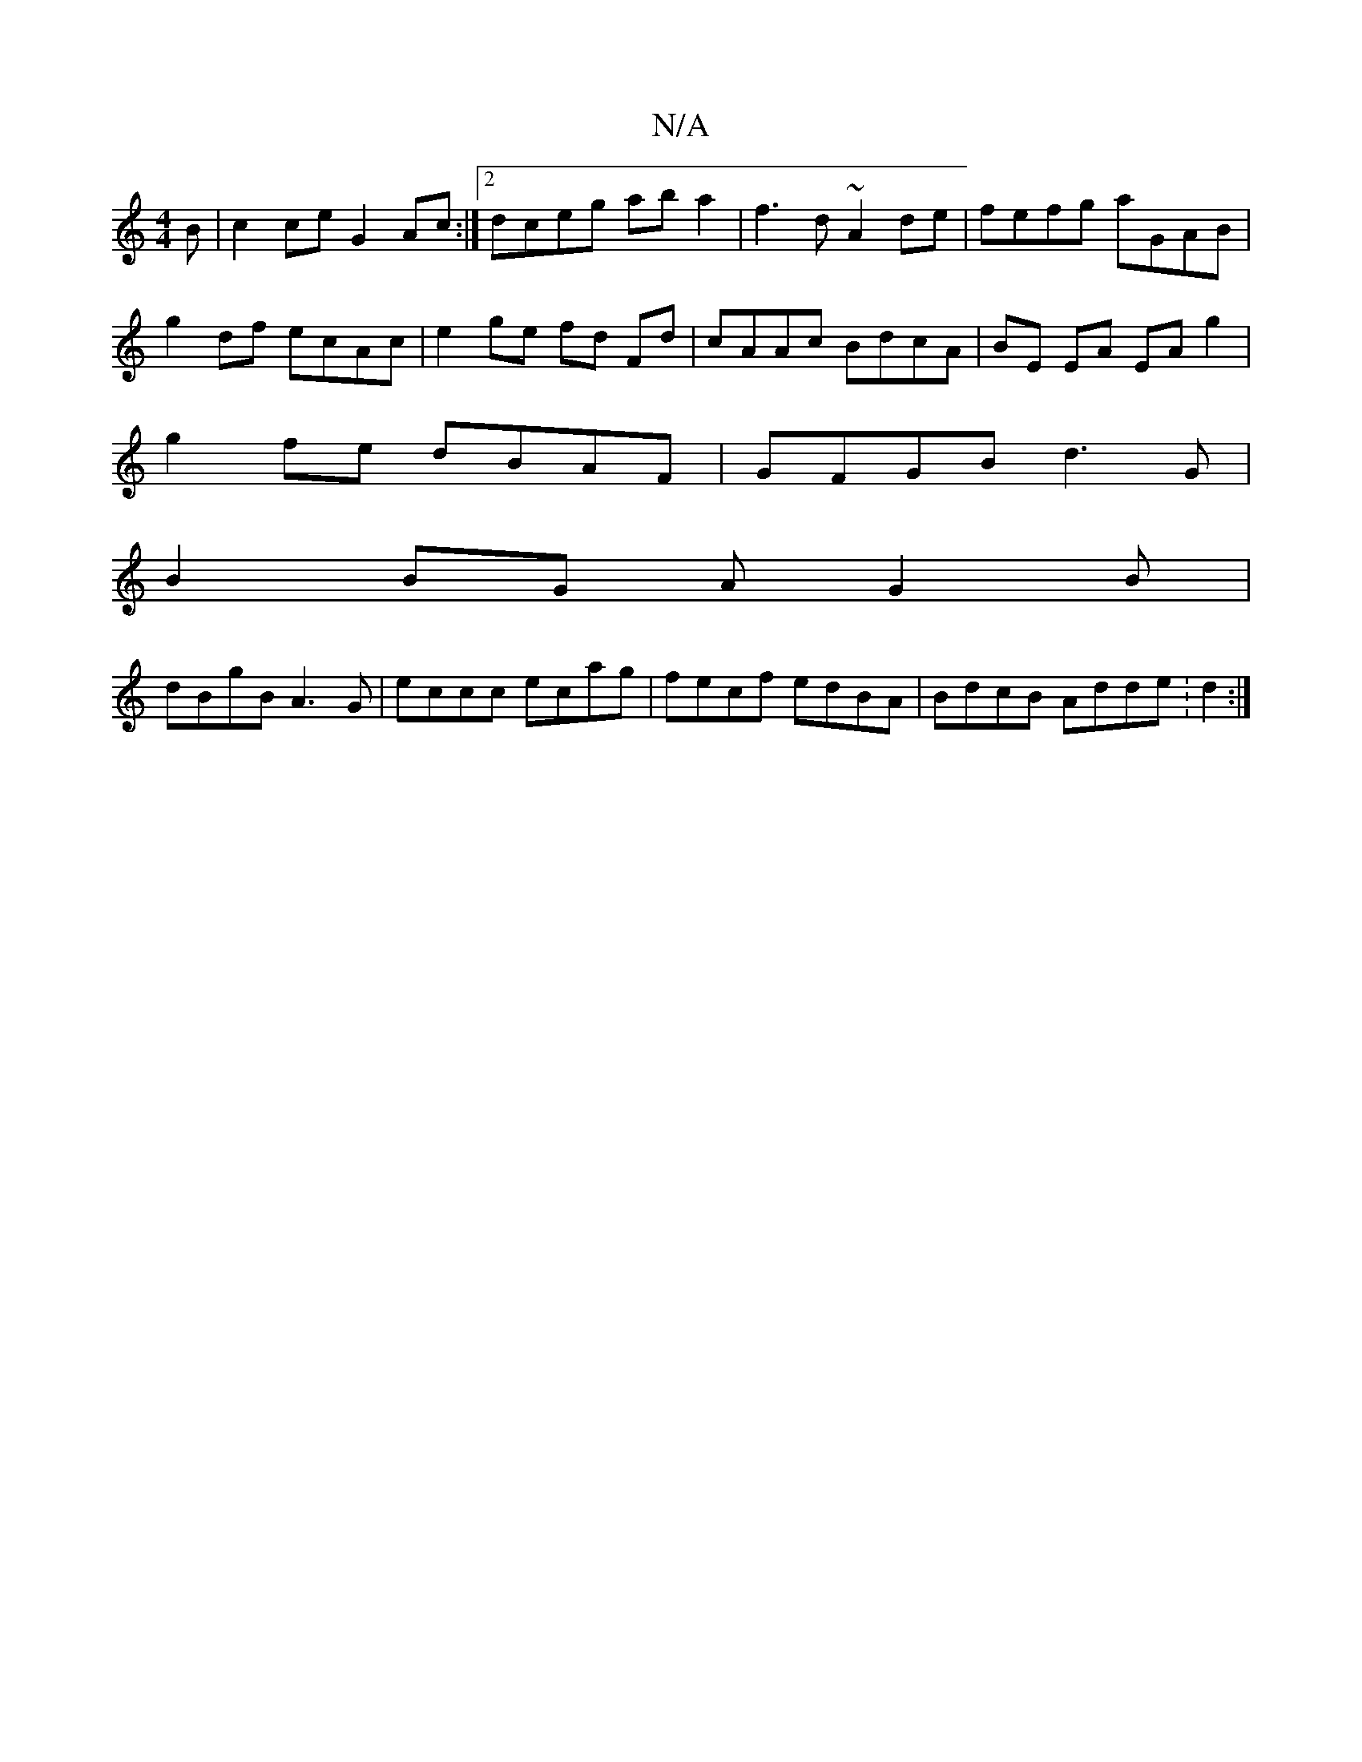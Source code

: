 X:1
T:N/A
M:4/4
R:N/A
K:Cmajor
B|c2ce G2Ac:|2 dceg ab a2 | f3 d ~A2de|fefg aGAB|
g2 df ecAc|e2ge fd Fd | cAAc BdcA | BE EA EA g2 |
g2 fe dBAF | GFGB d3 G |
B2 BG AG2B |
dBgB A3 G | eccc ecag | fecf edBA | BdcB Adde :d2:|

|: d>B GA